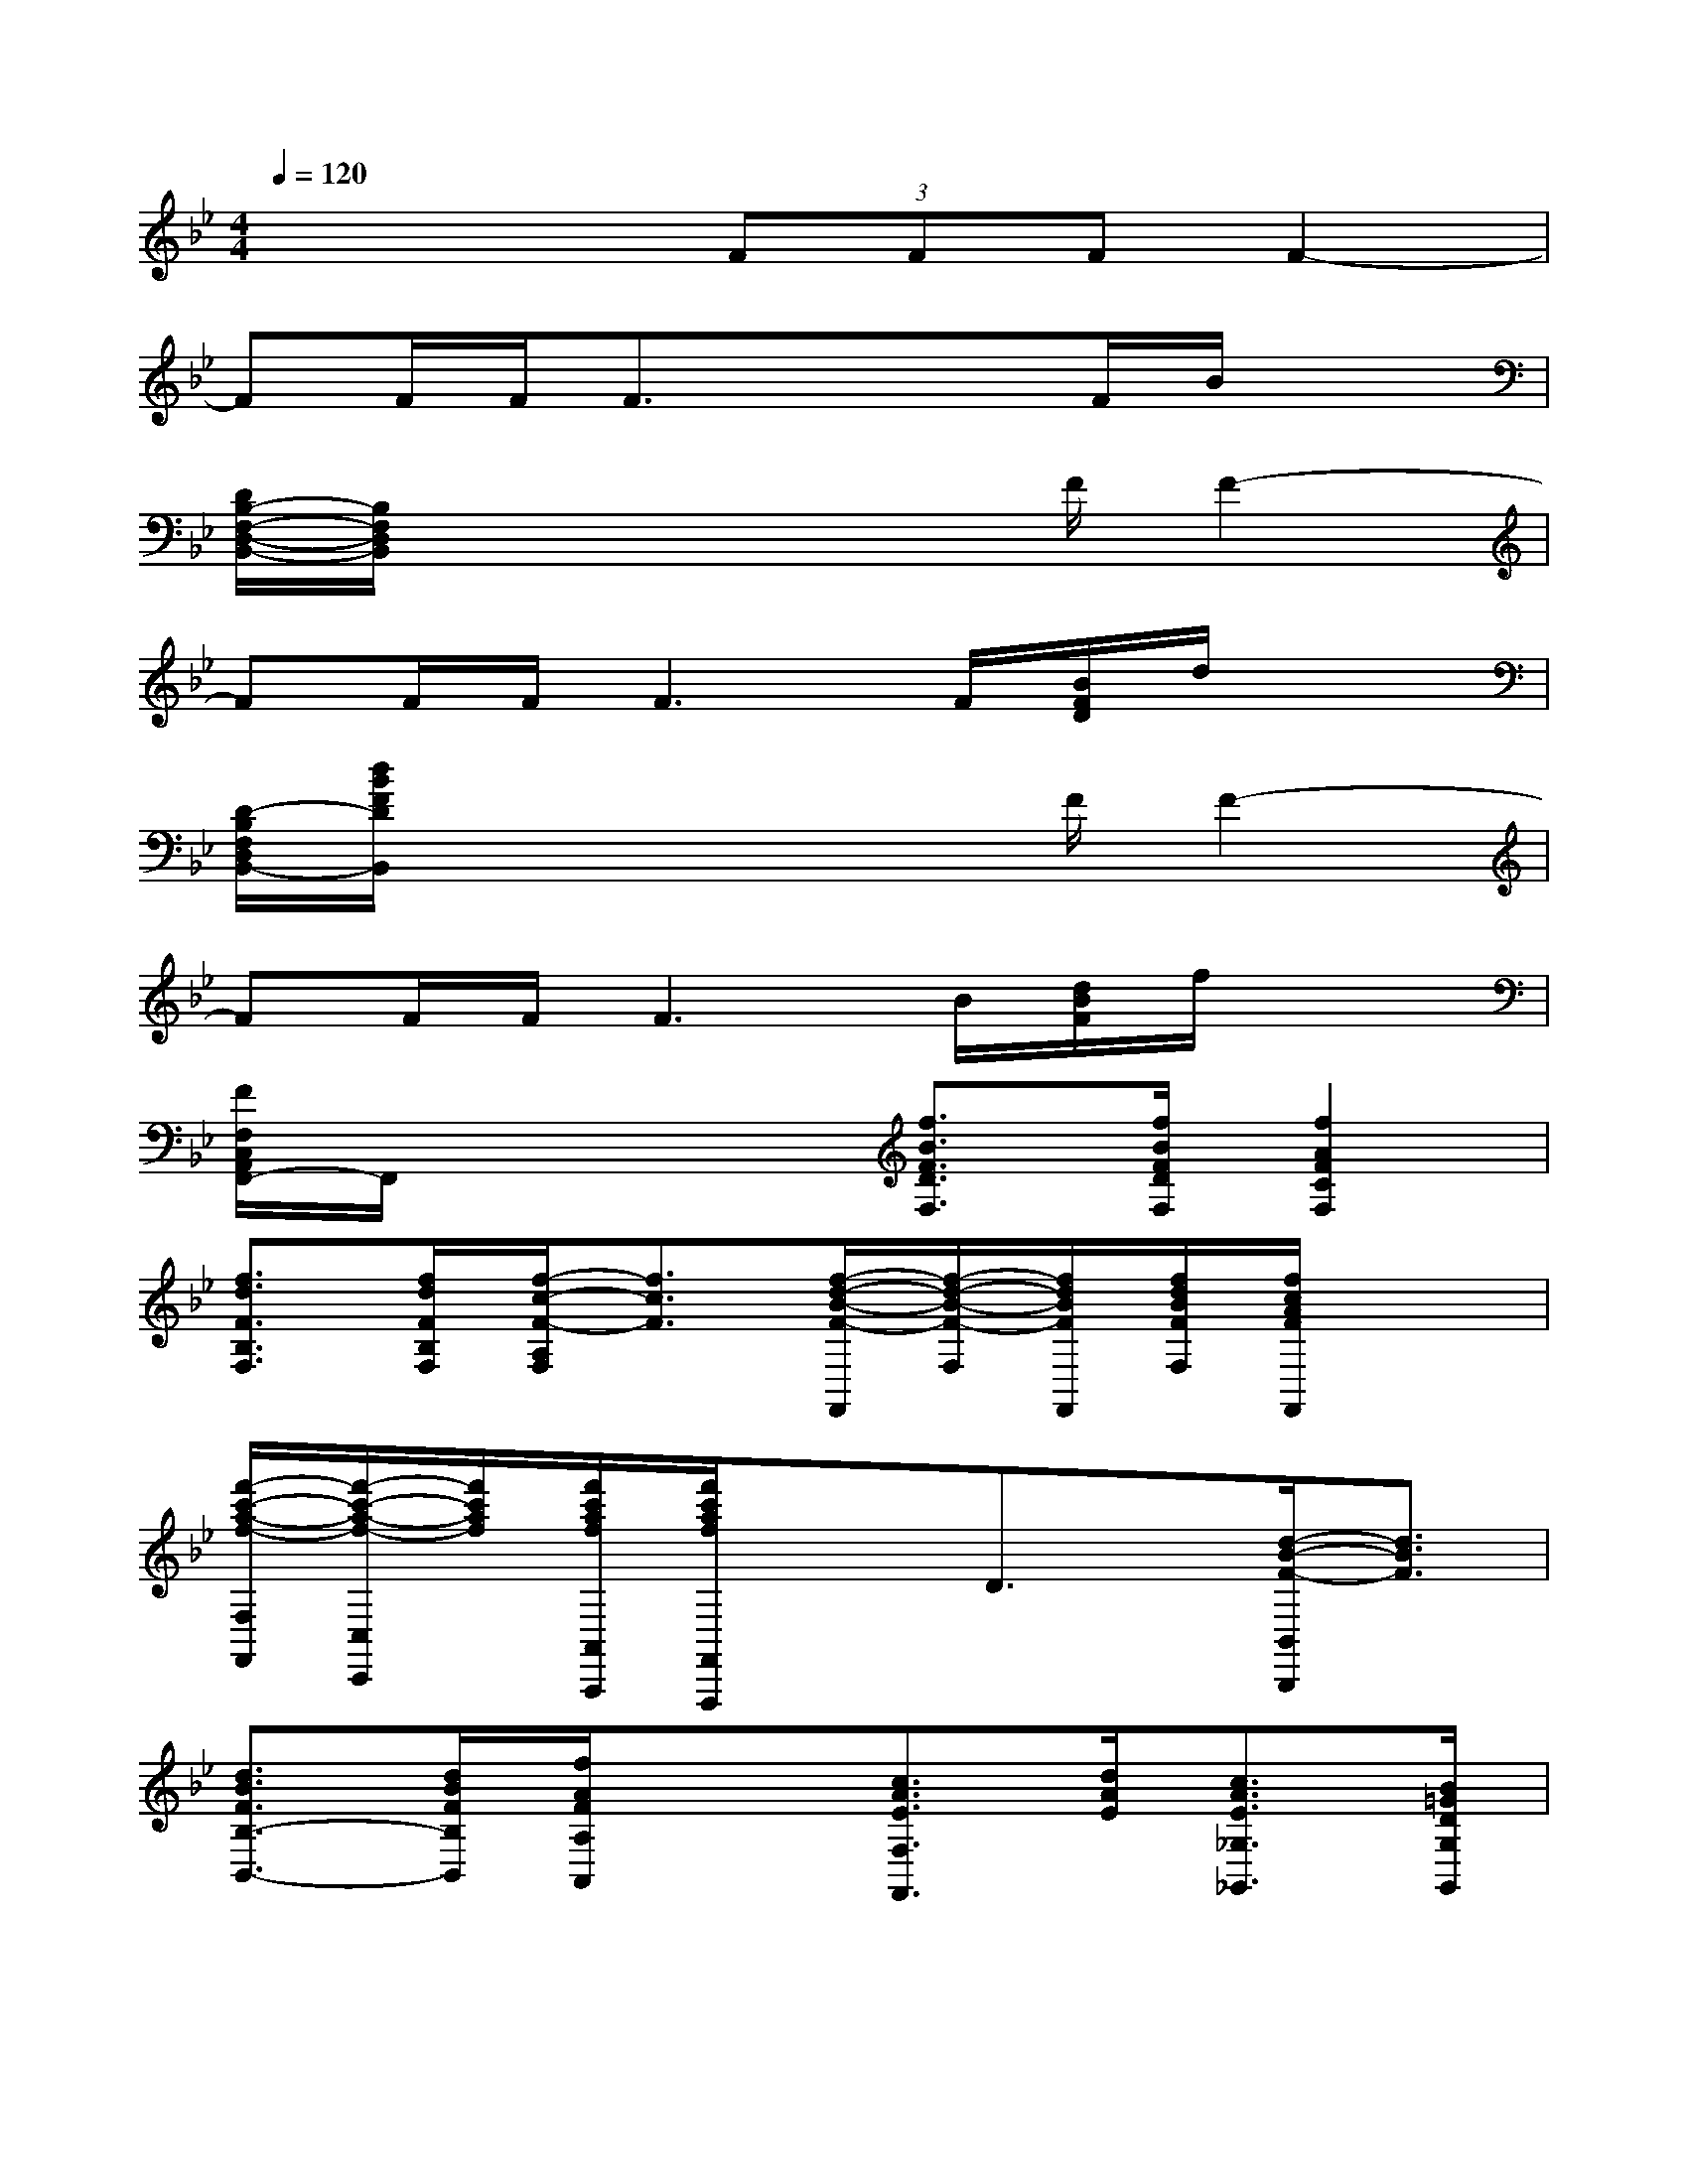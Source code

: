 X:1
T:
M:4/4
L:1/8
Q:1/4=120
K:Bb%2flats
V:1
x4(3FFFF2-|
FF/2F/2F3/2x3/2x/2F/2B/2x3/2|
[D/2B,/2-F,/2-D,/2-B,,/2-][B,/2F,/2D,/2B,,/2]x4x/2F/2F2-|
FF/2F/2F3F/2[B/2F/2D/2]d/2x3/2|
[D/2-B,/2F,/2D,/2B,,/2-][d/2B/2F/2D/2B,,/2]x4x/2F/2F2-|
FF/2F/2F3B/2[d/2B/2F/2]f/2x3/2|
[F/2F,/2C,/2A,,/2F,,/2-]F,,/2x3[f3/2B3/2F3/2D3/2F,3/2][f/2B/2F/2D/2F,/2][f2A2F2C2F,2]|
[f3/2d3/2F3/2B,3/2F,3/2][f/2d/2F/2B,/2F,/2][f/2-c/2-F/2-A,/2F,/2][f3/2c3/2F3/2][f/2-d/2-B/2-F/2-F,,/2][f/2-d/2-B/2-F/2-F,/2][f/2d/2B/2F/2F,,/2][f/2d/2B/2F/2F,/2][f/2c/2A/2F/2F,,/2]x3/2|
[f'/2-c'/2-a/2-f/2-F,/2F,,/2][f'/2-c'/2-a/2-f/2-C,/2C,,/2][f'/2c'/2a/2f/2][f'/2c'/2a/2f/2A,,/2A,,,/2][f'/2c'/2a/2f/2F,,/2F,,,/2]x3/2D3/2x/2[d/2-B/2-F/2-B,,/2B,,,/2][d3/2B3/2F3/2]|
[d3/2B3/2F3/2B,3/2-B,,3/2-][d/2B/2F/2B,/2B,,/2][f/2A/2F/2A,/2A,,/2]x3/2[c3/2A3/2E3/2F,3/2F,,3/2][d/2A/2E/2][c3/2A3/2E3/2_G,3/2_G,,3/2][B/2=G/2D/2G,/2G,,/2]|
[B3/2G3/2D3/2G,3/2G,,3/2][B/2G/2D/2G,/2G,,/2][B/2G/2D/2G,/2G,,/2]x3/2[c3/2G3/2E,3/2E,,3/2][d/2=B/2D,/2D,,/2][c/2-G/2-C,/2C,,/2][c3/2G3/2]|
[c3/2G3/2E,3/2-E,,3/2-][c/2G/2E,/2E,,/2][d-F-_B,,B,,,][dF][B3/2F3/2D,3/2-D,,3/2-][D,/2D,,/2][c/2-A/2-F/2-F,,/2][c3/2A3/2F3/2]|
[f3/2c3/2A3/2F3/2F,3/2C,3/2A,,3/2F,,3/2][f/2c/2A/2F/2F,/2C,/2A,,/2F,,/2][f/2c/2A/2F/2F,/2C,/2A,,/2F,,/2]x3/2F3/2x/2[d-B-F-B,,B,,,][dBF]|
[d3/2B3/2F3/2B,3/2-B,,3/2-][d/2B/2F/2B,/2B,,/2][f/2c/2F/2A,/2A,,/2]x3/2[c3/2A3/2E3/2_G,3/2_G,,3/2][d/2A/2E/2][c3/2A3/2E3/2_G,3/2_G,,3/2][B/2=G/2D/2G,/2G,,/2]|
[B3/2G3/2D3/2G,3/2G,,3/2][B/2G/2D/2G,/2G,,/2][B/2G/2D/2G,/2G,,/2]x3/2[d3/2F3/2B,,3/2B,,,3/2]x/2[c/2F/2A,,/2A,,,/2]x3/2|
[F3/2=B,3/2D,3/2D,,3/2][G/2F/2=B,/2D,/2D,,/2][A-F-C-C,C,,][AFC][G2=E2C2_B,2B,,2][F/2C/2A,/2F,/2-]F,/2F/2A/2